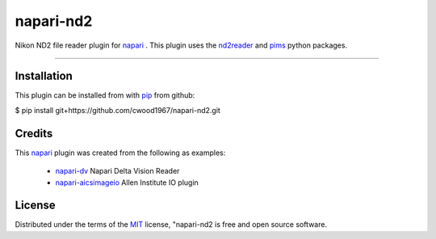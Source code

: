 ==========
napari-nd2
==========

Nikon ND2 file reader plugin for `napari`_ . This plugin uses the `nd2reader`_ 
and `pims`_ python packages. 

----

Installation
------------

This plugin can be installed from with `pip`_ from github:

$ pip install git+https://github.com/cwood1967/napari-nd2.git

Credits
-------

This `napari`_ plugin was created from the following as examples:

    - `napari-dv`_ Napari Delta Vision Reader
    - `napari-aicsimageio`_ Allen Institute IO plugin

License
-------

Distributed under the terms of the `MIT`_ license,
"napari-nd2 is free and open source software.

.. _`napari`: https://github.com/napari/napari
.. _`nd2reader`: https://github.com/rbnvrw/nd2reader
.. _`pims`: https://github.com/soft-matter/pims
.. _`pip`: https://pypi.org/project/pip/
.. _`MIT`: http://opensource.org/licenses/MIT
.. _`napari-aicsimageio`: https://github.com/AllenCellModeling/napari-aicsimageio
.. _`napari-dv`: https://github.com/tlambert03/napari-dv